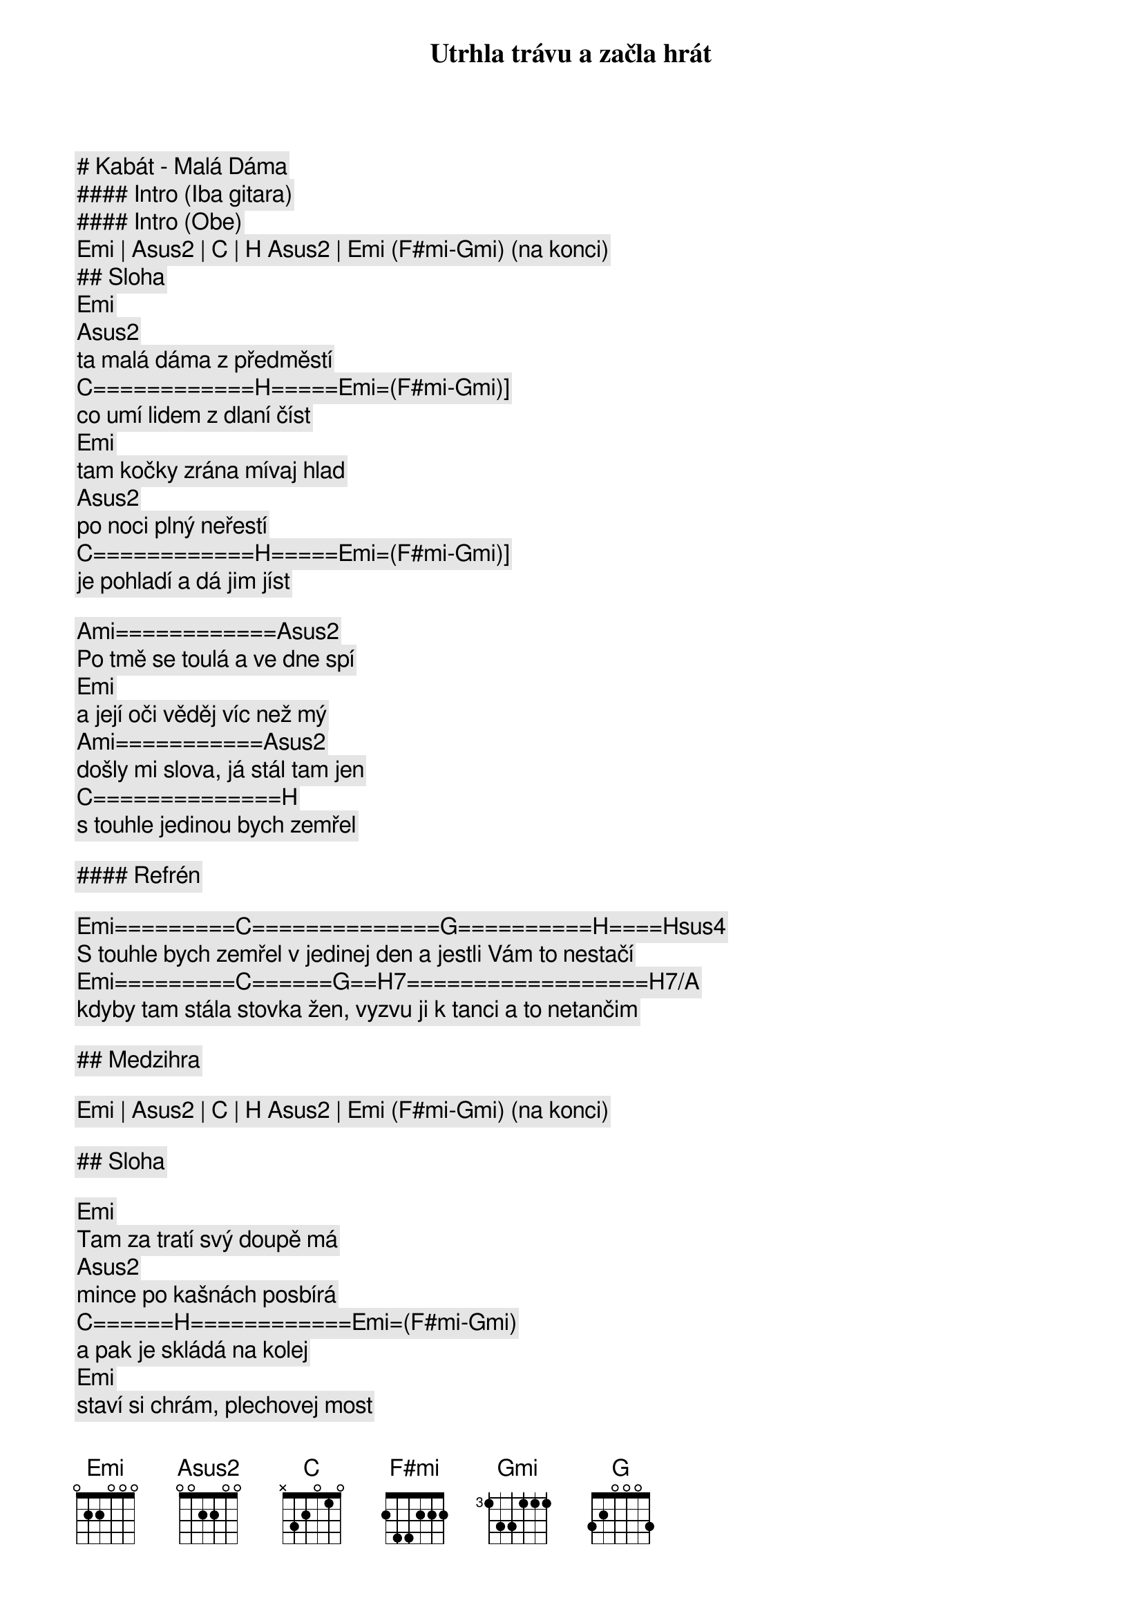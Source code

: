 # Kabát - Malá Dáma

#### Intro (Iba gitara)

#### Intro (Obe)

[Emi] | [Asus2] | [C] | [H] [Asus2] | [Emi] ([F#mi]-[Gmi]) (na konci)

## Sloha

[Emi]
Utrhla trávu a začla hrát
[Asus2]
ta malá dáma z předměstí
[C]============[H]=====[Emi]=([F#mi]-[Gmi])]
co umí lidem z dlaní číst
[Emi]
tam kočky zrána mívaj hlad
[Asus2]
po noci plný neřestí
[C]============[H]=====[Emi]=([F#mi]-[Gmi])]
je pohladí a dá jim jíst

[Ami]============[Asus2]
Po tmě se toulá a ve dne spí
[Emi]
a její oči věděj víc než mý
[Ami]===========[Asus2]
došly mi slova, já stál tam jen
[C]==============[H]
s touhle jedinou bych zemřel

#### Refrén

[Emi]=========[C]==============[G]==========[H]====[Hsus4]
S touhle bych zemřel v jedinej den a jestli Vám to nestačí
[Emi]=========[C]======[G]==[H7]==================[H7/A]
kdyby tam stála stovka žen, vyzvu ji k tanci a to netančim

## Medzihra

[Emi] | [Asus2] | [C] | [H] [Asus2] | [Emi] ([F#mi]-[Gmi]) (na konci)

## Sloha

[Emi]
Tam za tratí svý doupě má
[Asus2]
mince po kašnách posbírá
[C]======[H]============[Emi]=([F#mi]-[Gmi])
a pak je skládá na kolej
[Emi]
staví si chrám, plechovej most
[Asus2]
už po něm kráčí první host
[C]=======[H]=========[Emi]=([F#mi]-[Gmi])
tak ať ho nohy nebolej

[Ami]==============[Asus2]
prošla si peklem a kouzla zná
[Emi]
přejetý mince počítá
[Ami]==============[Asus2]
a kdo ji spatří je zatracen
[C]==============[H]
s touhle jedinou bych zemřel

## Refrén

[Emi]=========[C]==============[G]==========[H]====[Hsus4]
S touhle bych zemřel v jedinej den a jestli Vám to nestačí
[Emi]=========[C]======[G]==[H7]==================[H7/A]
kdyby tam stála stovka žen, vyzvu ji k tanci a to netančim

## Prechod

[Emi]===================[G]================[C]==========[H7]
Budu si pamatovat na tu chvíli, když hrála znělo to jak Paganini
========[Emi]==========[G]==================[C]===============[H7]
a já už věděl, že jsem ztracenej, zeptal se za kolik s pocitem viny

## Refrén (2x)

[Emi]=========[C]==============[G]==========[H]====[Hsus4]
S touhle bych zemřel v jedinej den a jestli Vám to nestačí
[Emi]=========[C]======[G]==[H7]==================[H7/A]
kdyby tam stála stovka žen, vyzvu ji k tanci a to netančim

[Emi]=========[C]==============[G]==========[H]====[Hsus4]
S touhle bych zemřel v jedinej den a jestli Vám to nestačí
[Emi]=========[C]======[G]==[H7]==================[H7/A]
kdyby tam stála stovka žen, vyzvu ji k tanci a to netančim

## Outro

[Emi] | [Asus2] | [C] | [H] [Asus2] | [Emi] ([F#mi]-[Gmi]) (na konci)